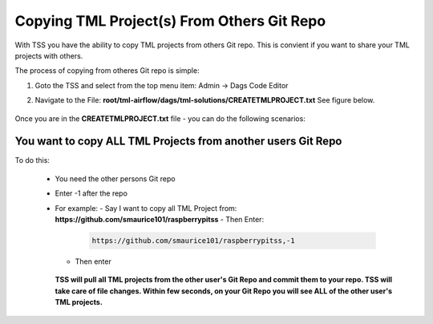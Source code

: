 Copying TML Project(s) From Others Git Repo
======================================

With TSS you have the ability to copy TML projects from others Git repo.  This is  convient if you want to share your TML projects with others.

The process of copying from otheres Git repo is simple:

#. Goto the TSS and select from the top menu item: Admin -> Dags Code Editor

#. Navigate to the File: **root/tml-airflow/dags/tml-solutions/CREATETMLPROJECT.txt**
   See figure below.

   .. figure:: usercopy1.png
      :scale: 70%

Once you are in the **CREATETMLPROJECT.txt** file - you can do the following scenarios:

You want to copy ALL TML Projects from another users Git Repo  
------------------------------------------------------
   
To do this:

  - You need the other persons Git repo
  - Enter -1 after the repo
  - For example:
    - Say I want to copy all TML Project from: **https://github.com/smaurice101/raspberrypitss**
    - Then Enter:
      
      .. code-block::

         https://github.com/smaurice101/raspberrypitss,-1
    
    - Then enter 

      .. figure:: usercopy2.png
         :scale: 70%

    **TSS will pull all TML projects from the other user's Git Repo and commit them to your repo.  TSS will take care of file changes.  Within few seconds, on your Git Repo you will see ALL of the other user's TML projects.**
